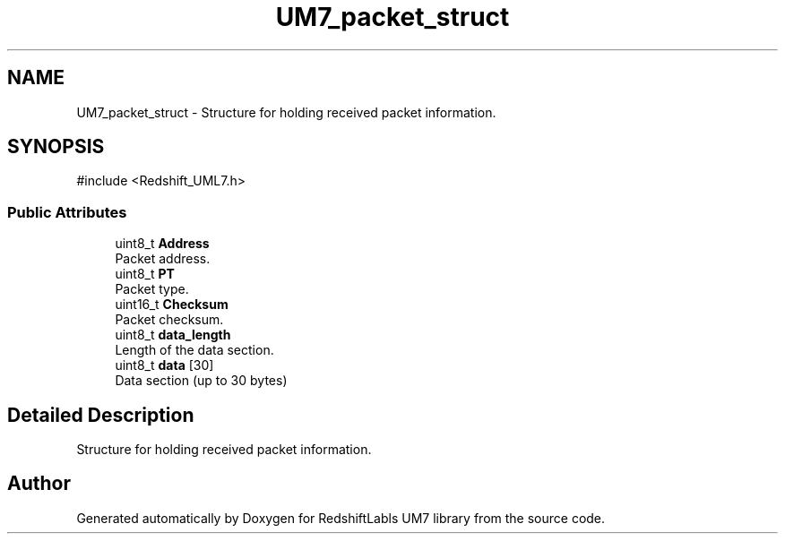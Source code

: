 .TH "UM7_packet_struct" 3 "Version 1.0" "RedshiftLabls UM7 library" \" -*- nroff -*-
.ad l
.nh
.SH NAME
UM7_packet_struct \- Structure for holding received packet information\&.  

.SH SYNOPSIS
.br
.PP
.PP
\fR#include <Redshift_UML7\&.h>\fP
.SS "Public Attributes"

.in +1c
.ti -1c
.RI "uint8_t \fBAddress\fP"
.br
.RI "Packet address\&. "
.ti -1c
.RI "uint8_t \fBPT\fP"
.br
.RI "Packet type\&. "
.ti -1c
.RI "uint16_t \fBChecksum\fP"
.br
.RI "Packet checksum\&. "
.ti -1c
.RI "uint8_t \fBdata_length\fP"
.br
.RI "Length of the data section\&. "
.ti -1c
.RI "uint8_t \fBdata\fP [30]"
.br
.RI "Data section (up to 30 bytes) "
.in -1c
.SH "Detailed Description"
.PP 
Structure for holding received packet information\&. 

.SH "Author"
.PP 
Generated automatically by Doxygen for RedshiftLabls UM7 library from the source code\&.
